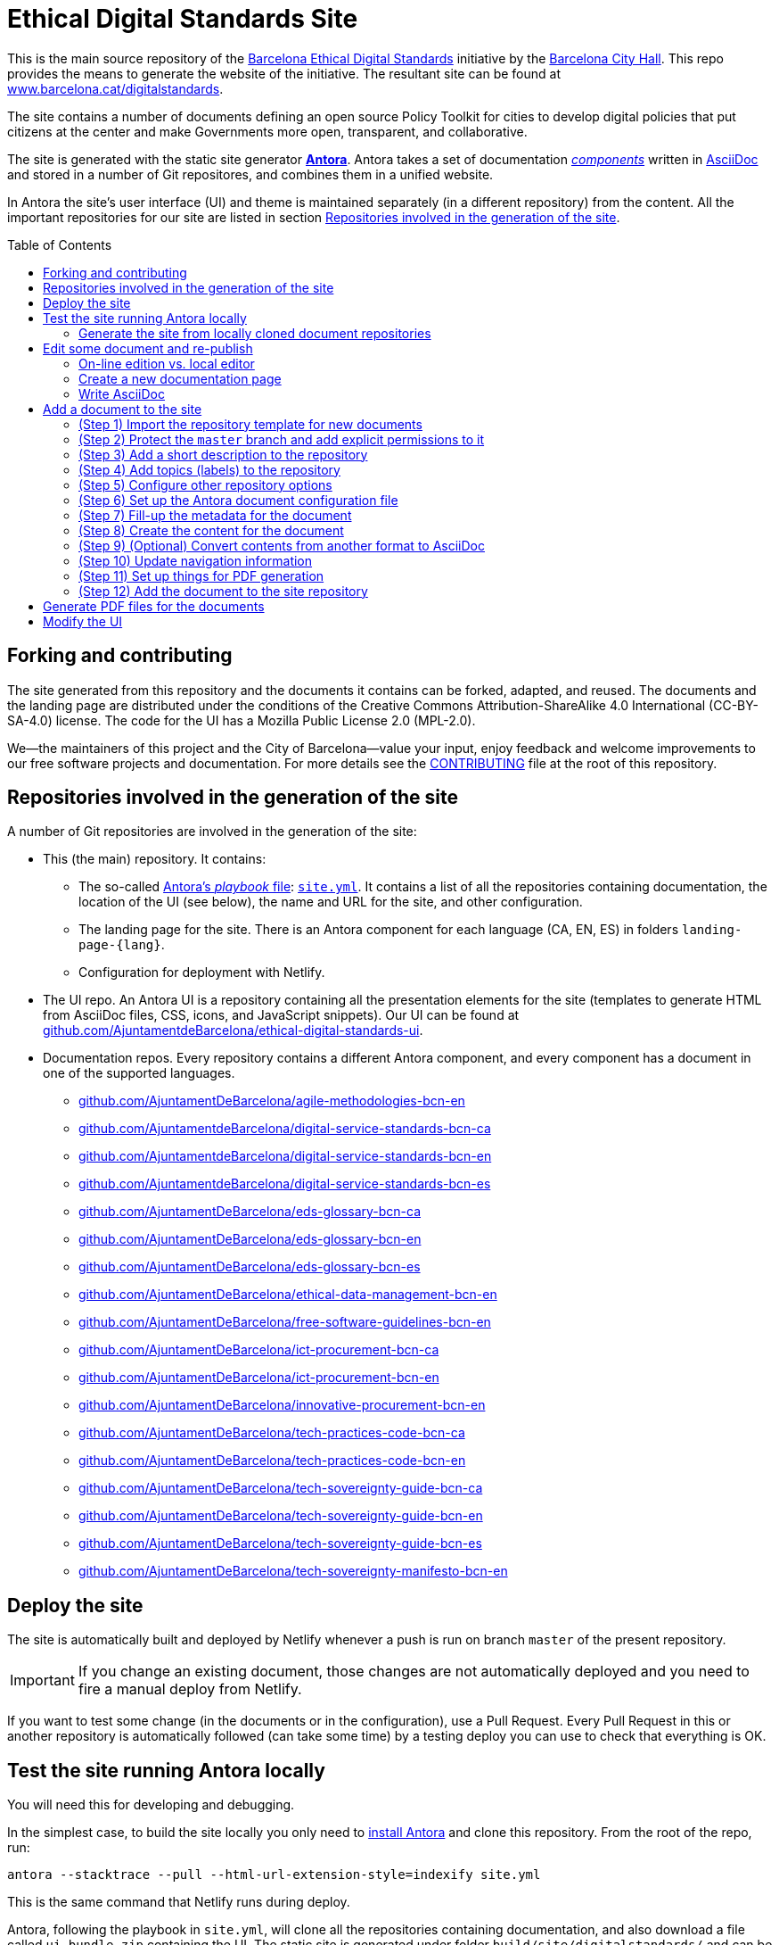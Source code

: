 = Ethical Digital Standards Site
:toc: macro
:experimental:
:_license: Creative Commons Attribution-ShareAlike 4.0 International (CC-BY-SA-4.0)
:hide-uri-scheme:

//Project URIs:
:uri-public-website: https://www.barcelona.cat/digitalstandards
:uri-promoter: https://github.com/AjuntamentdeBarcelona
:uri-project-site: https://github.com/AjuntamentdeBarcelona/ethical-digital-standards-site
:uri-project-ui: https://github.com/AjuntamentdeBarcelona/ethical-digital-standards-ui
:uri-project-doc-template: https://github.com/gmarpons/eds-new-document-template

// External URIs:
:uri-antora: https://antora.org
:uri-antora-docs-root: https://docs.antora.org/antora
:uri-weasyprint: https://weasyprint.org/
:uri-weasyprint-docs: https://weasyprint.readthedocs.io/
:uri-asciidoc: https://asciidoctor.org/docs/what-is-asciidoc

This is the main source repository of the {uri-public-website}[Barcelona Ethical Digital Standards] initiative by the {uri-promoter}[Barcelona City Hall].
This repo provides the means to generate the website of the initiative.
The resultant site can be found at {uri-public-website}.

The site contains a number of documents defining an open source Policy Toolkit for cities to develop digital policies that put citizens at the center and make Governments more open, transparent, and collaborative. 

The site is generated with the static site generator {uri-antora}[*Antora*].
Antora takes a set of documentation {uri-antora-docs-root}/component-structure/[_components_] written in {uri-asciidoc}[AsciiDoc] and stored in a number of Git repositores, and combines them in a unified website.

In Antora the site's user interface (UI) and theme is maintained separately (in a different repository) from the content.
All the important repositories for our site are listed in section <<repo-list>>.

toc::[]

== Forking and contributing

The site generated from this repository and the documents it contains can be forked, adapted, and reused.
The documents and the landing page are distributed under the conditions of the {_license} license.
The code for the UI has a Mozilla Public License 2.0 (MPL-2.0).

We--the maintainers of this project and the City of Barcelona--value your input, enjoy feedback and welcome improvements to our free software projects and documentation.
For more details see the link:./CONTRIBUTING.adoc[CONTRIBUTING] file at the root of this repository.

[#repo-list]
== Repositories involved in the generation of the site

A number of Git repositories are involved in the generation of the site:

* This (the main) repository. It contains:
** The so-called {uri-antora-docs-root}/playbook/[Antora's _playbook_ file]: link:./site.yml[`site.yml`].
It contains a list of all the repositories containing documentation, the location of the UI (see below), the name and URL for the site, and other configuration.
** The landing page for the site. There is an Antora component for each language (CA, EN, ES) in folders `landing-page-{lang}`.
** Configuration for deployment with Netlify.

* The UI repo.
An Antora UI is a repository containing all the presentation elements for the site (templates to generate HTML from AsciiDoc files, CSS, icons, and JavaScript snippets).
Our UI can be found at {uri-project-ui}.

* Documentation repos.
Every repository contains a different Antora component, and every component has a document in one of the supported languages.
** https://github.com/AjuntamentDeBarcelona/agile-methodologies-bcn-en
** https://github.com/AjuntamentdeBarcelona/digital-service-standards-bcn-ca
** https://github.com/AjuntamentdeBarcelona/digital-service-standards-bcn-en
** https://github.com/AjuntamentdeBarcelona/digital-service-standards-bcn-es
** https://github.com/AjuntamentDeBarcelona/eds-glossary-bcn-ca
** https://github.com/AjuntamentDeBarcelona/eds-glossary-bcn-en
** https://github.com/AjuntamentDeBarcelona/eds-glossary-bcn-es
** https://github.com/AjuntamentDeBarcelona/ethical-data-management-bcn-en
** https://github.com/AjuntamentDeBarcelona/free-software-guidelines-bcn-en
** https://github.com/AjuntamentDeBarcelona/ict-procurement-bcn-ca
** https://github.com/AjuntamentDeBarcelona/ict-procurement-bcn-en
** https://github.com/AjuntamentDeBarcelona/innovative-procurement-bcn-en
** https://github.com/AjuntamentDeBarcelona/tech-practices-code-bcn-ca
** https://github.com/AjuntamentDeBarcelona/tech-practices-code-bcn-en
** https://github.com/AjuntamentDeBarcelona/tech-sovereignty-guide-bcn-ca
** https://github.com/AjuntamentDeBarcelona/tech-sovereignty-guide-bcn-en
** https://github.com/AjuntamentDeBarcelona/tech-sovereignty-guide-bcn-es
** https://github.com/AjuntamentDeBarcelona/tech-sovereignty-manifesto-bcn-en

[#deploy]
== Deploy the site

The site is automatically built and deployed by Netlify whenever a push is run on branch `master` of the present repository.

[IMPORTANT]
If you change an existing document, those changes are not automatically deployed and you need to fire a manual deploy from Netlify.

If you want to test some change (in the documents or in the configuration), use a Pull Request.
Every Pull Request in this or another repository is automatically followed (can take some time) by a testing deploy you can use to check that everything is OK.

== Test the site running Antora locally

You will need this for developing and debugging.

In the simplest case, to build the site locally you only need to {uri-antora-docs-root}/install/install-antora/[install Antora] and clone this repository.
From the root of the repo, run:

[source, shell]
----
antora --stacktrace --pull --html-url-extension-style=indexify site.yml
----

This is the same command that Netlify runs during deploy.

Antora, following the playbook in `site.yml`, will clone all the repositories containing documentation, and also download a file called `ui-bundle.zip` containing the UI.
The static site is generated under folder `build/site/digitalstandards/` and can be browsed locally.

[NOTE]
TODO: either explain broken links and redirection workaround or fix them.

=== Generate the site from locally cloned document repositories

If instead of using content in online repositories you want to generate the site from locally cloned document repositories, you need to populate the `workspace` folder.

Change to `workspace` and clone there all the repositories in section <<repo-list>>.
Then run the same command above but using file `site-local.yml` instead of `site.yml`.

[NOTE]
The configuration in `site-local.yml` uses {uri-antora-docs-root}/1.1/playbook/author-mode/[Antora's Author Mode] to render whatever version of the documents is in your working trees, instead of using a Git tag or branch as a reference.

[#publish]
== Edit some document and re-publish

Changes to the contents of the documents need to be applied to the `master` branch of the corresponding repository.

Then, the only thing you need to do to see the changes published is <<deploy, redeploy the site using Netlify>>.

=== On-line edition vs. local editor

NOTE: TODO.

[#new-page]
=== Create a new documentation page

NOTE: TODO. See https://docs.decidim.org/docs-authoring/en/authoring/#create-page.

=== Write AsciiDoc

NOTE: TODO.

== Add a document to the site

Every (translation of a) document requires the creation of a new repository in the {uri-promoter}[City Council] space at GitHub.

The steps to get the new repository are described in the following sections.

:!step:
[#import-repo-template]
=== (Step {counter:step:1}) Import the repository template for new documents

NOTE: _Importing_ a repository is a different concept from _forking_ or _creating_ an empty one.

Go to the btn:[＋ ▾] drop down menu on GitHub's top bar (on the right) and select the menu:Import repository[] option.

We have a {uri-project-doc-template}[repository with a template for new documents].

. Input `{uri-project-doc-template}` as the repository to clone (i.e. import from).
. Select `AjuntamentDeBarcelona` organization as the owner of the repository, if you have other options.
If this option does not appear, you probably do not have the needed permissions.
. Choose a name for your new repository following the examples in section <<repo-list>>.
In particular, follow the `-bcn-{LANG}` convention, and use the same names (in English) for different translations of the same document, only changing the language suffix.
. Press the btn:[Begin import] button.

The import can take some seconds or minutes.

In contrast with a GitHub fork, https://help.github.com/articles/importing-a-repository-with-github-importer/[a repository import] does not keep any link to the original repository (in this case, the template).

Our new repository template defines the basic file structure to facilitate:

* The <<publish, online publication of the document>>.
* Filling up all the important metadata.

// TODO:
// If you want to understand what is in the template, its contents are described in section 
// xref:document-template.adoc#repo-anatomy[Anatomy of a document repository].

=== (Step {counter:step}) Protect the `master` branch and add explicit permissions to it

Go to menu:Settings[Branches].
Under "Branch protection rules", choose branch `master`.

Select options "Protect this branch" and "Restrict who can push to this branch", and deselect all other options.
In section "People and teams with push access" add all the GitHub users you want to have write permission to the `master` branch, for instance to accept Pull Requests.
Add them as collaborators with "Write" permission in menu:Settings[Collaborators & teams] as well.

=== (Step {counter:step}) Add a short description to the repository

At the top of the menu:Code[] panel you will see the following message: "_No description, website, or topics provided._"
Press the btn:[Edit] button on the right to change the description.
Try to use one single sentence, at most two.

[NOTE]
TODO: more concrete guidelines here.

=== (Step {counter:step}) Add topics (labels) to the repository

There is also an https://help.github.com/articles/about-topics/["Add topics" option].
Press it.
Add at least the topic `ethical-digital-standards`.

[NOTE]
TODO: other topics?

=== (Step {counter:step}) Configure other repository options

Go to menu:Settings[Options] and disable "Wikis" and "Projects".
Leave the other options in its default configuration.

=== (Step {counter:step}) Set up the Antora document configuration file

After importing, your document repository contains a file called `antora.yml`.
It is a YAML file following the syntax `property: value`.
You have to fill up the different declared properties following the instructions given in the same file.

NOTE: Do not confuse this file with the site's Antora playbook, stored in the present repository.

=== (Step {counter:step}) Fill-up the metadata for the document

In the root of the new repo there is a file `README.adoc`.
Fill-up the metadata there, and copy the result to `./modules/ROOT/partials/README.adoc` in the same repository.

[NOTE]
TODO: explain metadata. See https://docs.decidim.org/docs-authoring/en/authoring/#fill-up-metadata.

=== (Step {counter:step}) Create the content for the document

Textual content is placed in `./modules/ROOT/pages` and images in `./modules/ROOT/assets/images`.

Every content we want to show as a single page (e.g. a section of your document) is going to be put in a separate `.adoc` (AsciiDoc) file.
The template contains as example a file `./modules/ROOT/pages/rename-me.adoc` that you need to rename to something significant, e.g., `introduction.adoc`.

For creating new content pages, follow instructions in section <<new-page>>.

=== (Step {counter:step}) (Optional) Convert contents from another format to AsciiDoc

If the contents for your document already exist in a different format, you can follow indications in https://docs.decidim.org/docs-authoring/en/administration/#conversion.

=== (Step {counter:step:1}) Update navigation information

The template contains a file `./modules/ROOT/nav.adoc`.

It can contain references to any files or sections in the documents, as explained in {uri-antora-docs-root}/navigation/list-structures/[Antora docuementation].
Its items and sub-items are used to present a navigation menu for the document (you can think of it as a table of contents).

Add a reference for every page in `modules/ROOT/pages`

.Reference from `nav.adoc`
====
If your file is named `modules/ROOT/pages/introduction-to-free-software.adoc`, add a line

[source, asciidoc]
----
* xref:introduction-to-free-software.adoc[Introduction to Free Software]
----

To `nav.adoc`.

The text between brackets is what will be shown in the navigation menu.
====

=== (Step {counter:step}) Set up things for PDF generation

NOTE: TODO.

=== (Step {counter:step}) Add the document to the site repository

Here you need to change the _site_ repository, i.e., this very same repository, {uri-project-site}.

To follow a proper Git workflow:

. Make your own GitHub fork of the site repository.
Work with your copy in the following numbered items.
. Edit files `site.yml` and `site-local.yml` to add the new document under the `content` section (repeatedly for every repository if the document has been translated to different languages).
The syntax for the `content` section is described in {uri-antora-docs-root}/playbook/configure-content-sources/[the Antora Manual].
. Edit files `landing-page-{LANG\}/modules/ROOT/nav.adoc` and add a {uri-antora-docs-root}/page/page-id/[cross-reference (xref)] to the first page of the new document (and other pages if needed).
+
NOTE: TODO: see if the first page is always `index.adoc`. Explain language casuistic.
. Add the new repositories location to section <<repo-list>> in this `README` file.
. Commit your changes and make a Pull Request (PR).
If everything goes well you will receive an automatic comment to the PR with an URL for a preview.
Use the preview to check that the site looks fine.
. In case everything is OK, accept the PR and an automatic deploy (publishing) will follow.

== Generate PDF files for the documents

[NOTE]
TODO.

== Modify the UI

If you need to change the UI (theme, presentation and interaction aspects) of the site, you'll find instructions in the {uri-project-ui}[site's UI project repository].